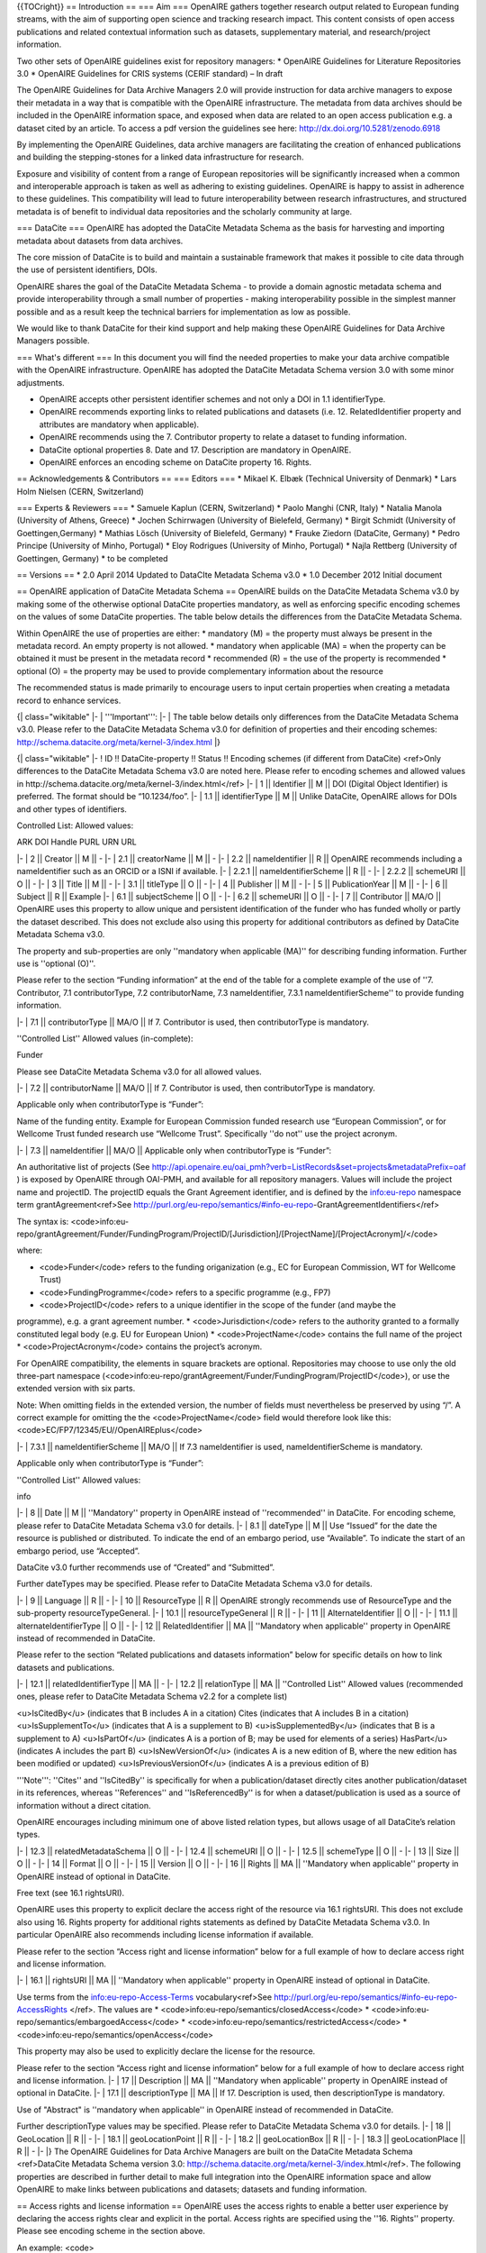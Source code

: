 {{TOCright}}
== Introduction ==
=== Aim ===
OpenAIRE gathers together research output related to European funding streams, with the aim of supporting open science and tracking research impact. This content consists of open access publications and related contextual information such as datasets, supplementary material, and research/project information.

Two other sets of OpenAIRE guidelines exist for repository managers:
* OpenAIRE Guidelines for Literature Repositories 3.0
* OpenAIRE Guidelines for CRIS systems (CERIF standard) – In draft

The OpenAIRE Guidelines for Data Archive Managers 2.0 will provide instruction for data archive managers to expose their metadata in a way that is compatible with the OpenAIRE infrastructure. The metadata from data archives should be included in the OpenAIRE information space, and exposed when data are related to an open access publication e.g. a dataset cited by an article.
To access a pdf version the guidelines see here: http://dx.doi.org/10.5281/zenodo.6918

By implementing the OpenAIRE Guidelines, data archive managers are facilitating the creation of enhanced publications and building the stepping-stones for a linked data infrastructure for research.

Exposure and visibility of content from a range of European repositories will be significantly increased when a common and interoperable approach is taken as well as adhering to existing guidelines. OpenAIRE is happy to assist in adherence to these guidelines.  This compatibility will lead to future interoperability between research infrastructures, and structured metadata is of benefit to individual data repositories and the scholarly community at large.

=== DataCite ===
OpenAIRE has adopted the DataCite Metadata Schema as the basis for harvesting and importing metadata about datasets from data archives.

The core mission of DataCite is to build and maintain a sustainable framework that makes it possible to cite data through the use of persistent identifiers, DOIs.

OpenAIRE shares the goal of the DataCite Metadata Schema - to provide a domain agnostic metadata schema and provide interoperability through a small number of properties - making interoperability possible in the simplest manner possible and as a result keep the technical barriers for implementation as low as possible.

We would like to thank DataCite for their kind support and help making these OpenAIRE Guidelines for Data Archive Managers possible.

=== What's different ===
In this document you will find the needed properties to make your data archive compatible with the OpenAIRE infrastructure. OpenAIRE has adopted the DataCite Metadata Schema version 3.0 with some minor adjustments.

* OpenAIRE accepts other persistent identifier schemes and not only a DOI in 1.1 identifierType.
* OpenAIRE recommends exporting links to related publications and datasets (i.e. 12. RelatedIdentifier property and attributes are mandatory when applicable).
* OpenAIRE recommends using the 7. Contributor property to relate a dataset to funding information.
* DataCite optional properties 8. Date and 17. Description are mandatory in OpenAIRE.
* OpenAIRE enforces an encoding scheme on DataCite property 16. Rights.

== Acknowledgements & Contributors ==
=== Editors ===
* Mikael K. Elbæk (Technical University of Denmark)
* Lars Holm Nielsen (CERN, Switzerland)

=== Experts & Reviewers ===
* Samuele Kaplun (CERN, Switzerland)
* Paolo Manghi (CNR, Italy)
* Natalia Manola (University of Athens, Greece)
* Jochen Schirrwagen (University of Bielefeld, Germany)
* Birgit Schmidt (University of Goettingen,Germany)
* Mathias Lösch (University of Bielefeld, Germany)
* Frauke Ziedorn (DataCite, Germany)
* Pedro Principe (University of Minho, Portugal)
* Eloy Rodrigues (University of Minho, Portugal)
* Najla Rettberg (University of Goettingen, Germany)
* to be completed

== Versions ==
* 2.0 April 2014
Updated to DataCIte Metadata Schema v3.0
* 1.0 December 2012
Initial document

== OpenAIRE application of DataCite Metadata Schema ==
OpenAIRE builds on the DataCite Metadata Schema v3.0 by making some of the otherwise optional DataCite properties mandatory, as well as enforcing specific encoding schemes on the values of some DataCite properties. The table below details the differences from the DataCite Metadata Schema.

Within OpenAIRE the use of properties are either:
* mandatory (M) = the property must always be present in the metadata record. An empty property is not allowed.
* mandatory when applicable (MA) = when the property can be obtained it must be present in the metadata record
* recommended (R) = the use of the property is recommended
* optional (O) = the property may be used to provide complementary information about the resource

The recommended status is made primarily to encourage users to input certain properties when creating a metadata record to enhance services.

{| class="wikitable"
|-
| '''Important''':
|-
| The table below details only differences from the DataCite Metadata Schema v3.0. Please refer to the DataCite Metadata Schema v3.0 for definition of properties and their encoding schemes: http://schema.datacite.org/meta/kernel-3/index.html
|}


{| class="wikitable"
|-
! ID !! DataCite-property !! Status !! Encoding schemes (if different from DataCite) <ref>Only differences to the DataCite Metadata Schema v3.0 are noted here. Please refer to encoding schemes and allowed values in http://schema.datacite.org/meta/kernel-3/index.html</ref>
|-
| 1 || Identifier || M || DOI (Digital Object Identifier) is preferred. The format should be “10.1234/foo”.
|-
| 1.1 || identifierType || M || Unlike DataCite, OpenAIRE allows for DOIs and other types of identifiers.

Controlled List:
Allowed values:

ARK
DOI
Handle
PURL
URN
URL

|-
| 2 || Creator || M || -
|-
| 2.1 || creatorName || M || -
|-
| 2.2 || nameIdentifier || R || OpenAIRE recommends including a nameIdentifier such as an ORCID or a ISNI if available.
|-
| 2.2.1 || nameIdentifierScheme || R || -
|-
| 2.2.2 || schemeURI || O || -
|-
| 3 || Title || M || -
|-
| 3.1 || titleType || O || -
|-
| 4 || Publisher || M || -
|-
| 5 || PublicationYear || M || -
|-
| 6 || Subject || R || Example
|-
| 6.1 || subjectScheme || O || -
|-
| 6.2 || schemeURI || O || -
|-
| 7 || Contributor || MA/O || OpenAIRE uses this property to allow unique and persistent identification of the funder who has funded wholly or partly the dataset described. This does not exclude also using this property for additional contributors as defined by DataCite Metadata Schema v3.0.

The property and sub-properties are only ''mandatory when applicable (MA)'' for describing funding information. Further use is ''optional (O)''.

Please refer to the section “Funding information” at the end of the table for a complete example of the use of ''7. Contributor, 7.1 contributorType, 7.2 contributorName, 7.3 nameIdentifier, 7.3.1 nameIdentifierScheme'' to provide funding information.

|-
| 7.1 || contributorType || MA/O || If 7. Contributor is used, then contributorType is mandatory.

''Controlled List''
Allowed values (in-complete):

Funder

Please see DataCite Metadata Schema v3.0 for all allowed values.

|-
| 7.2 || contributorName || MA/O || If 7. Contributor is used, then contributorType is mandatory.

Applicable only when contributorType is “Funder”:

Name of the funding entity. Example for European Commission funded research use “European Commission”, or for Wellcome Trust funded research use  “Wellcome Trust”. Specifically ''do not'' use the project acronym.

|-
| 7.3 || nameIdentifier || MA/O || Applicable only when contributorType is “Funder”:

An authoritative list of projects (See http://api.openaire.eu/oai_pmh?verb=ListRecords&set=projects&metadataPrefix=oaf )  is exposed by OpenAIRE through OAI-PMH, and available for all repository managers. Values will include the project name and projectID. The projectID equals the Grant Agreement identifier, and is defined by the info:eu-repo namespace term grantAgreement<ref>See http://purl.org/eu-repo/semantics/#info-eu-repo-GrantAgreementIdentifiers</ref>

The syntax is:
<code>info:eu-repo/grantAgreement/Funder/FundingProgram/ProjectID/[Jurisdiction]/[ProjectName]/[ProjectAcronym]/</code>

where:

* <code>Funder</code> refers to the funding origanization (e.g., EC for European Commission, WT for Wellcome Trust)
* <code>FundingProgramme</code> refers to a specific programme (e.g., FP7)
* <code>ProjectID</code> refers to a unique identifier in the scope of the funder (and maybe the programme), e.g. a grant agreement number.
* <code>Jurisdiction</code> refers to the authority granted to a formally constituted legal body (e.g. EU for European Union)
* <code>ProjectName</code> contains the full name of the project
* <code>ProjectAcronym</code> contains the project’s acronym.

For OpenAIRE compatibility, the elements in square brackets are optional. Repositories may choose to use only the old three-part namespace (<code>info:eu-repo/grantAgreement/Funder/FundingProgram/ProjectID</code>), or use the extended version with six parts.

Note: When omitting fields in the extended version, the number of fields must nevertheless be preserved by using “/”. A correct example for omitting the the <code>ProjectName</code> field would therefore look like this: <code>EC/FP7/12345/EU//OpenAIREplus</code>

|-
| 7.3.1 || nameIdentifierScheme || MA/O || If 7.3 nameIdentifier is used, nameIdentifierScheme is mandatory.

Applicable only when contributorType is “Funder”:

''Controlled List''
Allowed values:

info

|-
| 8 || Date || M || ''Mandatory'' property in OpenAIRE instead of ''recommended'' in DataCite. For encoding scheme, please refer to DataCite Metadata Schema v3.0 for details.
|-
| 8.1 || dateType || M || Use “Issued” for the date the resource is published or distributed. To indicate the end of an embargo period, use “Available”. To indicate the start of an embargo period, use “Accepted”.

DataCite v3.0 further recommends use of “Created” and “Submitted”.

Further dateTypes may be specified. Please refer to DataCite Metadata Schema v3.0 for details.

|-
| 9 || Language || R || -
|-
| 10 || ResourceType || R || OpenAIRE strongly recommends use of ResourceType and the sub-property resourceTypeGeneral.
|-
| 10.1 || resourceTypeGeneral || R || -
|-
| 11 || AlternateIdentifier || O || -
|-
| 11.1 || alternateIdentifierType || O || -
|-
| 12 || RelatedIdentifier || MA || ''Mandatory when applicable'' property in OpenAIRE instead of recommended in DataCite.

Please refer to the section “Related publications and datasets information” below for specific details on how to link datasets and publications.

|-
| 12.1 || relatedIdentifierType || MA || -
|-
| 12.2 || relationType || MA || ''Controlled List''
Allowed values (recommended ones, please refer to DataCite Metadata Schema v2.2 for a complete list)

<u>IsCitedBy</u> (indicates that B includes A in a citation)
Cites (indicates that A includes B in a citation)
<u>IsSupplementTo</u> (indicates  that A is a supplement to B)
<u>isSupplementedBy</u> (indicates that B is a supplement to A)
<u>IsPartOf</u> (indicates A is a portion of B; may be used for elements of a series)
HasPart</u> (indicates A includes the part B)
<u>IsNewVersionOf</u> (indicates A is a new edition of B, where the new edition has been modified or updated)
<u>IsPreviousVersionOf</u> (indicates A is a previous edition of B)

'''Note''': ''Cites'' and ''IsCitedBy'' is specifically for when a publication/dataset directly cites another publication/dataset in its references, whereas ''References'' and ''IsReferencedBy'' is for when a dataset/publication is used as a source of information without a direct citation.

OpenAIRE encourages including minimum one of above listed relation types, but allows usage of all DataCite’s relation types.

|-
| 12.3 || relatedMetadataSchema || O || -
|-
| 12.4 || schemeURI || O || -
|-
| 12.5 || schemeType || O || -
|-
| 13 || Size || O || -
|-
| 14 || Format || O || -
|-
| 15 || Version || O || -
|-
| 16 || Rights || MA || ''Mandatory when applicable'' property in OpenAIRE instead of optional in DataCite.

Free text (see 16.1 rightsURI).

OpenAIRE uses this property to explicit declare the access right of the resource via 16.1 rightsURI. This does not exclude also using 16. Rights property for additional rights statements as defined by DataCite Metadata Schema v3.0. In particular OpenAIRE also recommends including license information if available.

Please refer to the section “Access right and license information” below for a full example of how to declare access right and license information.

|-
| 16.1 || rightsURI || MA || ''Mandatory when applicable'' property in OpenAIRE instead of optional in DataCite.

Use terms from the info:eu-repo-Access-Terms vocabulary<ref>See http://purl.org/eu-repo/semantics/#info-eu-repo-AccessRights </ref>. The values are
* <code>info:eu-repo/semantics/closedAccess</code>
* <code>info:eu-repo/semantics/embargoedAccess</code>
* <code>info:eu-repo/semantics/restrictedAccess</code>
* <code>info:eu-repo/semantics/openAccess</code>

This property may also be used to explicitly declare the license for the resource.

Please refer to the section “Access right and license information” below for a full example of how to declare access right and license information.
|-
| 17 || Description || MA || ''Mandatory when applicable'' property in OpenAIRE instead of optional in DataCite.
|-
| 17.1 || descriptionType || MA || If 17. Description is used, then descriptionType is mandatory.

Use of "Abstract" is ''mandatory when applicable'' in OpenAIRE instead of recommended in DataCite.

Further descriptionType values may be specified. Please refer to DataCite Metadata Schema v3.0 for details.
|-
| 18 || GeoLocation || R || -
|-
| 18.1 || geoLocationPoint || R || -
|-
| 18.2 || geoLocationBox || R || -
|-
| 18.3 || geoLocationPlace || R || -
|-
|}
The OpenAIRE Guidelines for Data Archive Managers are built on the DataCite Metadata Schema <ref>DataCite Metadata Schema version 3.0: http://schema.datacite.org/meta/kernel-3/index.html</ref>. The following properties are described in further detail to make full integration into the OpenAIRE information space and allow OpenAIRE to make links between publications and datasets; datasets and funding information.

== Access rights and license information ==
OpenAIRE uses the access rights to enable a better user experience by declaring the access rights clear and explicit in the portal. Access rights are specified using the ''16. Rights'' property. Please see encoding scheme in the section above.

An example:
<code>
  <rightsList>
    <rights rightsURI=”info:eu-repo/semantics/openAccess” />
  </rightsList>
</code>

OpenAIRE further recommends including license information if available:

<code>
  <rightsList>
    <rights rightsURI=”info:eu-repo/semantics/openAccess” />
    <rights rightsURI=”http://creativecommons.org/licenses/by/4.0/”>
      Creative Commons Attribution 4.0 International
    </rights>
  </rightsList>
</code>

== Funding information ==
One of OpenAIRE’s main goals is to link research output to (EC) research funding. The following application of the contributor property allows unique and persistent identification of the funder who has funded wholly or partly the dataset described.

The following properties are mandatory when applicable to provide funding information: ''7. Contributor; 7.1 contributorType; 7.2 contributerName; 7.3 nameIdentifier; 7.3.1 nameIdentifierScheme'':

An example for linking a research output to the OpenAIREplus FP7 project:
<code>
 <contributor contributorType='''"Funder"'''>
  <contributorName><br>'''European Commission'''
  </contributorName>
  <nameIdentifier nameIdentifierScheme='''"info"'''><br>'''info:eu-repo/grantAgreement/EC/FP7/282896'''
  </nameIdentifier>
 </contributor>
</code>

== Related publications and datasets information ==
OpenAIRE '''harvests all datasets''' from a data repository, but '''exposes only certain''' datasets in the OpenAIRE portal. See the section “OpenAIRE OAI Set” below for specific details of which datasets are exposed.

For example, datasets related to publication will be exposed in the OpenAIRE portal. The link between the dataset and publication may be explicit defined, as described in this section below, or automatically inferred by the OpenAIRE infrastructure. If the link is explicit defined, the dataset will be exposed in the OpenAIRE portal '''within 1-2 days after harvesting''' (a repository is harvested once a week on average). If the link is automatically inferred by the OpenAIRE infrastructure it may take '''up to a month after harvesting''' before the dataset is exposed in the OpenAIRE portal. It is thus ''mandatory when applicable'' to provide links to related publications and datasets when these links are available in the repository, and thereby ensure faster exposure of the dataset in the OpenAIRE portal.

=== Related identifiers ===
DataCite Metadata Schema allows linking publications and datasets by use of persistent identifiers to uniquely identify the resource being described (A) typically a dataset but not limited to that, and the related resource (B) in the case of OpenAIRE typically a publication or a dataset.

Related publications/datasets must have the following properties: ''12. RelatedIdentifier, 12.1 relatedIdentifierType, 12.2 relationType''

An example:
<code>
 <relatedIdentifier<br>relatedIdentifierType='''"DOI"'''  relationType='''"IsCitedBy"'''>
 '''10.1234/bar'''
 </relatedIdentifier>
</code>

== Embargo date information ==
For OpenAIRE two main types of dates are relevant. When the data were made available, published or uploaded to a formal database, this is the date the data were ''Issued''.

Sometimes data may be embargoed for a period; this information should be managed by the data provider and expressed by exporting an ''Available'' date to indicate the end of an embargo period and an ''Accepted'' date to indicate the start of an embargo period.

An example:
<code>

 <dates>
  <date dateType='''"Issued"'''>2011-12-01</date>
 </dates>

</code>

An embargo example:
<code>

 <dates>
  <date dateType='''"Accepted"'''>2011-12-01</date>
  <date dateType='''"Available"'''>2012-12-01</date>
 </dates>

</code>

== Use of OAI-PMH ==
OpenAIRE uses the OAI-PMH v2.0 protocol for harvesting dataset metadata.

=== Metadata Format ===
OpenAIRE expects metadata to be encoded in the DataCite metadata format (metadataPrefix <code>oai_datacite</code>) . For information on how to use the individual DataCite properties, please refer to the section “OpenAIRE application of DataCite Metadata Schema” above.

=== OpenAIRE OAI Set ===
A specific OAI-Set at the local repository should be configured to select records relevant to OpenAIRE for harvesting. The following characteristics of the set are recommended:
{| class="wikitable"
|-
! setName !! setSpec<sup>*</sup>
|-
| OpenAIRE_data || openaire_data
|-
|}

<sup>*</sup>A harvester only uses the setSpec request to perform selective harvesting. The letters must be in small caps.

=== Set content ===
The specific content of the <code>openaire_data</code> set is to be determined at the local repository. OpenAIRE will '''harvest all datasets''' from the <code>openaire_data</code> set, but will '''only expose datasets fulfilling at least one''' of the following criteria in the OpenAIRE portal:
* The dataset is outcome of a funded research project identified by a project identifier (see section “Funding information” above).
* The dataset is linked with a publication in the OpenAIRE information space (see section “Related publications and datasets information” above).

Both criteria above may be automatically inferred by the OpenAIRE infrastructure.

Specifically a data repository may insert a dataset without funding information or link to a related publication in the <code>openaire_data</code> set. If later a publication harvested from a literature repository links to the dataset, the dataset will be exposed in the OpenAIRE portal. If either the literature repository or the data repository explicitly links the publication and dataset (see section ”Related publications and datasets information”), the dataset will normally be exposed in the OpenAIRE portal '''within 1-2 days after harvesting''' (repositories are harvested on average once a week). If the OpenAIRE infrastructure automatically has to infer the link between the publication and the dataset, it may take '''up to a month after harvesting''' before the dataset is exposed in the OpenAIRE portal.

 
==Comments==
<comments/>

